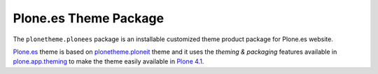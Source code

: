 Plone.es Theme Package
=======================

The ``plonetheme.plonees`` package is an installable
customized theme product package for Plone.es website.

`Plone.es`_ theme is based on `plonetheme.ploneit`_ theme
and it uses the *theming & packaging* features available in
`plone.app.theming`_ to make the theme easily available in
`Plone 4.1`_.

.. links:
.. _`Plone.es`: https://github.com/plone-es/plonetheme.plonees
.. _`plonetheme.ploneit`: https://github.com/plone-it/plonetheme.ploneit
.. _`plone.app.theming`: http://pypi.python.org/pypi/plone.app.theming
.. _`Plone 4.1`: http://pypi.python.org/pypi/Plone/4.1
